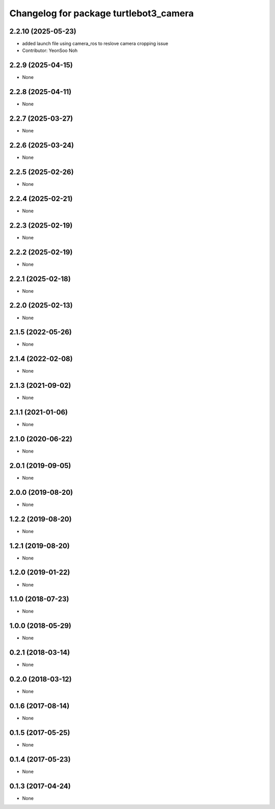 ^^^^^^^^^^^^^^^^^^^^^^^^^^^^^^^^^^^^^^^
Changelog for package turtlebot3_camera
^^^^^^^^^^^^^^^^^^^^^^^^^^^^^^^^^^^^^^^

2.2.10 (2025-05-23)
------------------
* added launch file using camera_ros to reslove camera cropping issue
* Contributor: YeonSoo Noh

2.2.9 (2025-04-15)
------------------
* None

2.2.8 (2025-04-11)
------------------
* None

2.2.7 (2025-03-27)
------------------
* None

2.2.6 (2025-03-24)
------------------
* None

2.2.5 (2025-02-26)
------------------
* None

2.2.4 (2025-02-21)
------------------
* None

2.2.3 (2025-02-19)
------------------
* None

2.2.2 (2025-02-19)
------------------
* None

2.2.1 (2025-02-18)
------------------
* None

2.2.0 (2025-02-13)
------------------
* None

2.1.5 (2022-05-26)
------------------
* None

2.1.4 (2022-02-08)
------------------
* None

2.1.3 (2021-09-02)
------------------
* None

2.1.1 (2021-01-06)
------------------
* None

2.1.0 (2020-06-22)
------------------
* None

2.0.1 (2019-09-05)
------------------
* None

2.0.0 (2019-08-20)
------------------
* None

1.2.2 (2019-08-20)
------------------
* None

1.2.1 (2019-08-20)
------------------
* None

1.2.0 (2019-01-22)
------------------
* None

1.1.0 (2018-07-23)
------------------
* None

1.0.0 (2018-05-29)
------------------
* None

0.2.1 (2018-03-14)
------------------
* None

0.2.0 (2018-03-12)
------------------
* None

0.1.6 (2017-08-14)
------------------
* None

0.1.5 (2017-05-25)
------------------
* None

0.1.4 (2017-05-23)
------------------
* None

0.1.3 (2017-04-24)
------------------
* None

